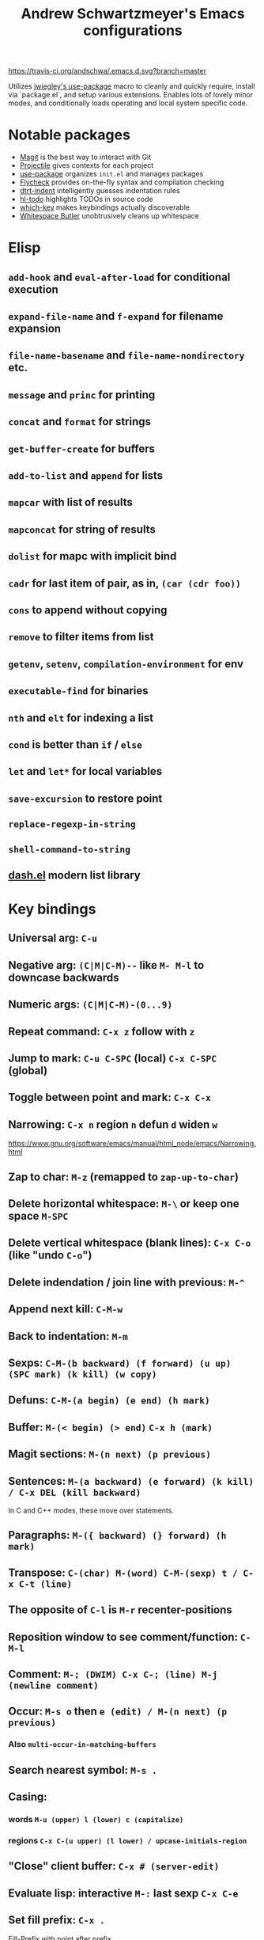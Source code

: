 #+TITLE: Andrew Schwartzmeyer's Emacs configurations
[[https://travis-ci.org/andschwa/.emacs.d][https://travis-ci.org/andschwa/.emacs.d.svg?branch=master]]

Utilizes [[https://github.com/jwiegley/use-package][jwiegley's use-package]] macro to cleanly and quickly require,
install via `package.el`, and setup various extensions. Enables lots of
lovely minor modes, and conditionally loads operating and local system
specific code.

* Notable packages
- [[https://github.com/magit/magit][Magit]] is the best way to interact with Git
- [[https://github.com/bbatsov/projectile][Projectile]] gives contexts for each project
- [[https://github.com/jwiegley/use-package][use-package]] organizes =init.el= and manages packages
- [[https://github.com/flycheck/flycheck][Flycheck]] provides on-the-fly syntax and compilation checking
- [[https://github.com/jscheid/dtrt-indent][dtrt-indent]] intelligently guesses indentation rules
- [[https://github.com/tarsius/hl-todo][hl-todo]] highlights TODOs in source code
- [[https://github.com/justbur/emacs-which-key][which-key]] makes keybindings actually discoverable
- [[https://github.com/lewang/ws-butler][Whitespace Butler]] unobtrusively cleans up whitespace
* Elisp
** =add-hook= and =eval-after-load= for conditional execution
** =expand-file-name= and =f-expand= for filename expansion
** =file-name-basename= and =file-name-nondirectory= etc.
** =message= and =princ= for printing
** =concat= and =format= for strings
** =get-buffer-create= for buffers
** =add-to-list= and =append= for lists
** =mapcar= with list of results
** =mapconcat= for string of results
** =dolist= for mapc with implicit bind
** =cadr= for last item of pair, as in, =(car (cdr foo))=
** =cons= to append without copying
** =remove= to filter items from list
** =getenv=, =setenv=, =compilation-environment= for env
** =executable-find= for binaries
** =nth= and =elt= for indexing a list
** =cond= is better than =if= / =else=
** =let= and =let*= for local variables
** =save-excursion= to restore point
** =replace-regexp-in-string=
** =shell-command-to-string=
** [[https://github.com/magnars/dash.el][dash.el]] modern list library
* Key bindings
** Universal arg: =C-u=
** Negative arg: =(C|M|C-M)--= like =M- M-l= to downcase backwards
** Numeric args: =(C|M|C-M)-(0...9)=
** Repeat command: =C-x z= follow with =z=
** Jump to mark: =C-u C-SPC= (local) =C-x C-SPC= (global)
** Toggle between point and mark: =C-x C-x=
** Narrowing: =C-x n= region =n= defun =d= widen =w=
https://www.gnu.org/software/emacs/manual/html_node/emacs/Narrowing.html
** Zap to char: =M-z= (remapped to =zap-up-to-char=)
** Delete horizontal whitespace: =M-\= or keep one space =M-SPC=
** Delete vertical whitespace (blank lines): =C-x C-o= (like "undo =C-o=")
** Delete indendation / join line with previous: =M-^=
** Append next kill: =C-M-w=
** Back to indentation: =M-m=
** Sexps: =C-M-(b backward) (f forward) (u up) (SPC mark) (k kill) (w copy)=
** Defuns: =C-M-(a begin) (e end) (h mark)=
** Buffer: =M-(< begin) (> end)= =C-x h (mark)=
** Magit sections: =M-(n next) (p previous)=
** Sentences: =M-(a backward) (e forward) (k kill) / C-x DEL (kill backward)=
In C and C++ modes, these move over statements.
** Paragraphs: =M-({ backward) (} forward) (h mark)=
** Transpose: =C-(char) M-(word) C-M-(sexp) t / C-x C-t (line)=
** The opposite of =C-l= is =M-r= recenter-positions
** Reposition window to see comment/function: =C-M-l=
** Comment: =M-; (DWIM) C-x C-; (line) M-j (newline comment)=
** Occur: =M-s o= then =e (edit) / M-(n next) (p previous)=
*** Also =multi-occur-in-matching-buffers=
** Search nearest symbol: =M-s .=
** Casing:
*** words =M-u (upper) l (lower) c (capitalize)=
*** regions =C-x C-(u upper) (l lower) / upcase-initials-region=
** "Close" client buffer: =C-x # (server-edit)=
** Evaluate lisp: interactive =M-:= last sexp =C-x C-e=
** Set fill prefix: =C-x .=
[[https://www.gnu.org/software/emacs/manual/html_node/emacs/Fill-Prefix.html][Fill-Prefix]] with point after prefix
** Set fill column: =C-x f=
** Toggle read-only =C-x C-q=
** Writable modes
*** occur with =e= exit
*** wgrep with =C-c C-p=
*** wdired with =C-x C-q=
*** ivy occur with =C-c C-o= then follows wgrep
See [[https://oremacs.com/2016/04/26/ivy-0.8.0/][=ivy-occur-mode=]]
** List bindings: =C-h b=
** Bindings for command: =C-h w (where-is)=
Inverse of =C-h k=
** Quote next character: =C-q=
Newline: C-j
* Tricks and tips
** Interactive Emacs Lisp Mode =ielm=
** Automatic alignment with =align-current=
Fall back to =align-regexp=. Prefix that for complex mode.
** Replace =uniq= with =delete-duplicate-lines=
*** also =flush-lines= and =keep-lines=
** Using quote marks within verbatim/code markup in org-mode
- Unicode: <U200B> /xe2/x80/x8b ZERO WIDTH SPACE
- Insert using: (C-x 8 RET 200b RET)
** Quickly insert =#+begin_src= with =<s <tab>=
- http://orgmode.org/org.html#Easy-Templates
** Sudo mode using Tramp =C-x C-f /ssh:you@host|sudo:host:/file=
- http://www.emacswiki.org/emacs/TrampMode
** Replace in files
From [[https://stackoverflow.com/a/271136][StackOverflow]]:

1. M-x find-name-dired: you will be prompted for a root directory and
   a filename pattern.

2. Press t to "toggle mark" for all files found.

3. Press Q for "Query-Replace in Files...": you will be prompted for
   query/substitution regexps.

4. Proceed as with query-replace-regexp: SPACE to replace and move to
   next match, n to skip a match, etc.

5. Press Y to finish replacing in all buffers.

6. C-x C-s ! to save all buffers.

** Replace with capture regexp
- use regex groups like "ab\(c\)" where the parentheses are escaped
  because Emacs
- refer to prior capture groups by \N where N is 1-indexed on the
  captured groups (e.g. back reference)
** Renumber with regexp
- see [[http://www.emacswiki.org/emacs/RenumberList][Wiki]]; the comma indicates elisp code to evaluate
- e.g. [0-9]+ -> \,(+ 257 \#)
- or by 8 starting at 10 \,(+ 10 (* 8 \#))
** Capture all regexp matches
#+begin_src elisp
  ;; captures all non-terminals in Bison grammar
  (save-excursion
    (while (re-search-forward "^\\([a-z_]+\\):" nil t)
      (princ (format "%s " (match-string 1)) (get-buffer-create "matches"))))
#+end_src
** regexp-builder for replace
- Use =C-c C-i= and choose the "string" syntax
- Copy the regexp without the surrounding quotes
- Use =C-c C-q= to close regexp-builder
** Projectile commands
*** Project
- switch :: p
- commander :: m
- command :: !
- async :: &
- make :: c
- make test :: P
- make tags :: R
- replace :: r
- dired :: D
- vcs :: v
- ag :: ss
- tag :: j
- buffers :: b
- kill :: k
- recent :: e
*** File
- alternate :: a
- test files :: T
- toggle test :: t
** Flycheck
*** =(flycheck-compile)= for debugging
** ansi-term
- Needs [[https://stackoverflow.com/a/8920373][terminfo]]
- Remove TERM from shell's rc file
#+begin_src sh
tic -o ~/.terminfo
/usr/local/Cellar/emacs/HEAD/share/emacs/24.4.50/etc/e/eterm-color.ti
#+end_src

** Partially evaluate list elements
- (add-to-list 'somelist `(symbol . ,(expression to be evaluated)))
- The backquote is like a normal quote except it evaluates elements
  marked with commas. [[https://www.gnu.org/software/emacs/manual/html_node/elisp/Backquote.html][RTFM]]
** Temporarily disable ido-completion =C-j=
** Set directory local variable =eval= to execute arbitrary code
** See current faces =list-faces-display=
** View Lossage
Use =M-x view-lossage= on =C-h l= to see the most recent 300 keystrokes, per
[[http://emacsredux.com/blog/2014/12/23/lossage/][Emacs Redux]]
** Smartparens
https://ebzzry.github.io/emacs-pairs.html
*** Yank next movement/thing =sp-select-next-thing= on =C-M-]=
*** Remove surround quotes aka splice =sp-splice-sexp= on =M-D=
** Emacs Syntax Explained
The C-j in C-q C-j is for inputing ASCII Line Feed char (used in unix
as newline char), which does not have a corresponding key on the
keyboard. The reason that C-j is for Line Feed is because it's a
notation from the ASCII standard. That is, the non-printables are
represented by a Control followed by a letter, regardless whether
there is a corresponding key on the keyboard. Line feed is the 10th
ASCII char, and j is the 10th letter, so Line Feed is C-j. Similarly,
C-i is for Horizontal Tab, C-m is for Carriage Return, C-[ is for
Escape, C-l is for Form Feed, etc.
http://ergoemacs.org/emacs/keystroke_rep.html

Setting =(flyspell-use-meta-tab nil)= unbinds =C-M-i= because it's
interpreted as =M-TAB=. This is because =C-i= and =TAB= are the same
character in ASCII. This is most annoying on Windows where =M-TAB= AKA
"alt-tab" switches windows.

https://www.gnu.org/software/emacs/elisp/html_node/Function-Keys.html

* Compiling Emacs from source
See =INSTALL.REPO=
** update
#+BEGIN_SRC sh
  git clone -b emacs-26 https://github.com/emacs-mirror/emacs.git
#+END_SRC
** prepare
Can use =build-dep emacs= to get dependencies.
#+BEGIN_SRC sh
  make distclean
#+END_SRC
*** Arch
#+BEGIN_SRC sh
  sudo pacman -S texinfo libxft
  # with GTK
  sudo pacman -S gtk2 xorg-fonts-100dpi
#+END_SRC
*** CentOS 7
GTK+ and FreeType are needed to for the X11 build with proper font
rendering. See other notes for X11 and Xft setup.
#+BEGIN_SRC sh
  yum install gtk2-devel freetype gnutls-devel
#+END_SRC
*** Ubuntu 14.04
Still needs GTK and FreeType.
#+BEGIN_SRC sh
  sudo apt-get install texi2html texinfo
#+END_SRC
*** Ubuntu 18.04
#+BEGIN_SRC sh
  sudo apt build-dep emacs24
  ./autogen.sh
  ./configure --with-x-toolkit=gtk3
  export GDK_SCALE=2
#+END_SRC
*** Windows
**** Follow nt/INSTALL
- Install MinGW and MSYS (see [[http://mingw.org/wiki/Getting_Started][Getting Started]])
- Run =C:\MinGW\msys\1.0\postinstall\pi.bat= to setup =fstab=
- Add shortcut to =C:\MinGW\msys\1.0\msys.bat=
**** Fix line endings
Otherwise =autoreconf= will fail cryptically.
#+BEGIN_SRC sh
  dos2unix.exe configure.ac
#+END_SRC
** autoreconf
#+BEGIN_SRC sh
  ./autogen.sh
#+END_SRC
This runs the usual =autoreconf -i -I m4=
** configure
*** Arch
#+BEGIN_SRC sh
  ./configure --without-all --with-x-toolkit=no --with-xft --with-makeinfo
#+END_SRC
*** OS X
#+BEGIN_SRC sh
  ./configure --without-all --with-x-toolkit=no --with-ns --with-toolkit-scroll-bars --with-makeinfo
#+END_SRC
*** CentOS 7
#+BEGIN_SRC sh
  ./configure --without-all --with-xft --with-makeinfo
#+END_SRC
- [[http://www.x.org/releases/X11R7.7/doc/xorg-docs/fonts/fonts.html][XFT]] is the X11 font system, and is required.
- [[http://jmason.org/howto/subpixel.html][Sub-pixel rendering]]
*** Ubuntu 14.04
#+BEGIN_SRC sh
  ./configure --without-all --with-xft --with-makeinfo
#+END_SRC
*** Windows
Toolkit scroll-bars are required on Windows but excluded by
=--without-all=, so explicitly include them.
#+BEGIN_SRC sh
  ./configure --without-all --with-w32 --with-toolkit-scroll-bars
#+END_SRC
*** Optional
#+BEGIN_SRC sh
  --with-sound --with-gnutls --with-zlib --without-compress-install --with-libotf
#+END_SRC
** make
*** bootstrap
#+BEGIN_SRC sh
  make bootstrap
#+END_SRC
*** build docs
#+BEGIN_SRC sh
  make info doc
#+END_SRC
** install
#+BEGIN_SRC sh
  sudo make install install-info install-doc
#+END_SRC
*** OS X
Copy =nextstep/Emacs.app= to desired location
** post-install
*** Remove old packages
#+BEGIN_SRC sh
  rm -rf ~/.emacs.d/elpa
#+END_SRC
* Bugs
** Buffer content invisible when tunneling X
[[https://debbugs.gnu.org/cgi/bugreport.cgi?bug=25474][GNU Bug Report #25474]]
#+begin_src lisp
  (setq default-frame-alist
        (append default-frame-alist '((inhibit-double-buffering . t))))
#+end_src
** =derived-mode-p= broken for aliased parents
[[https://debbugs.gnu.org/cgi/bugreport.cgi?bug=32795][GNU Bug Report #32795]]
#+begin_src lisp
  (defun provided-mode-derived-p (mode &rest modes)
    "Non-nil if MODE is derived from one of MODES.
  Uses the `derived-mode-parent' property of the symbol to trace backwards.
  Non-nil even if MODE is derived from an alias of any of MODES.
  If you just want to check `major-mode', use `derived-mode-p'."
    (while
        (and
         (not (memq mode modes))
         (let* ((parent (get mode 'derived-mode-parent))
                (parentfn (symbol-function parent)))
           (setq mode (if (and parentfn (symbolp parentfn)) parentfn parent)))))
    mode)
#+end_src
